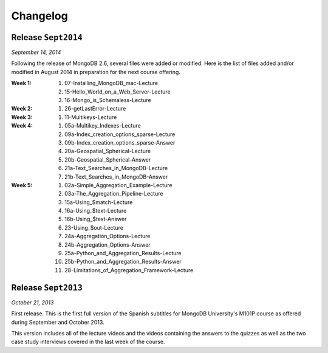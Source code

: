 =========
Changelog
=========

Release ``Sept2014``
====================

*September 14, 2014*

Following the release of MongoDB 2.6, several files were added or modified.
Here is the list of files added and/or modified in August 2014 in
preparation for the next course offering.

:**Week 1**:
    #. 07-Installing_MongoDB_mac-Lecture
    #. 15-Hello_World_on_a_Web_Server-Lecture
    #. 16-Mongo_is_Schemaless-Lecture
:**Week 2**:
    #. 26-getLastError-Lecture
:**Week 3**:
    #. 11-Multikeys-Lecture
:**Week 4**:
    #. 05a-Multikey_Indexes-Lecture
    #. 09a-Index_creation_options_sparse-Lecture
    #. 09b-Index_creation_options_sparse-Answer
    #. 20a-Geospatial_Spherical-Lecture
    #. 20b-Geospatial_Spherical-Answer
    #. 21a-Text_Searches_in_MongoDB-Lecture
    #. 21b-Text_Searches_in_MongoDB-Answer
:**Week 5**:
    #. 02a-Simple_Aggregation_Example-Lecture
    #. 03a-The_Aggregation_Pipeline-Lecture
    #. 15a-Using_$match-Lecture
    #. 16a-Using_$text-Lecture
    #. 16b-Using_$text-Answer
    #. 23-Using_$out-Lecture
    #. 24a-Aggregation_Options-Lecture
    #. 24b-Aggregation_Options-Answer
    #. 25a-Python_and_Aggregation_Results-Lecture
    #. 25b-Python_and_Aggregation_Results-Answer
    #. 28-Limitations_of_Aggregation_Framework-Lecture

Release ``Sept2013``
====================

*October 21, 2013*

First release. This is the first full version of the Spanish subtitles for
MongoDB University's M101P course as offered during September and October
2013.

This version includes all of the lecture videos and the videos containing the
answers to the quizzes as well as the two case study interviews covered in the
last week of the course.
